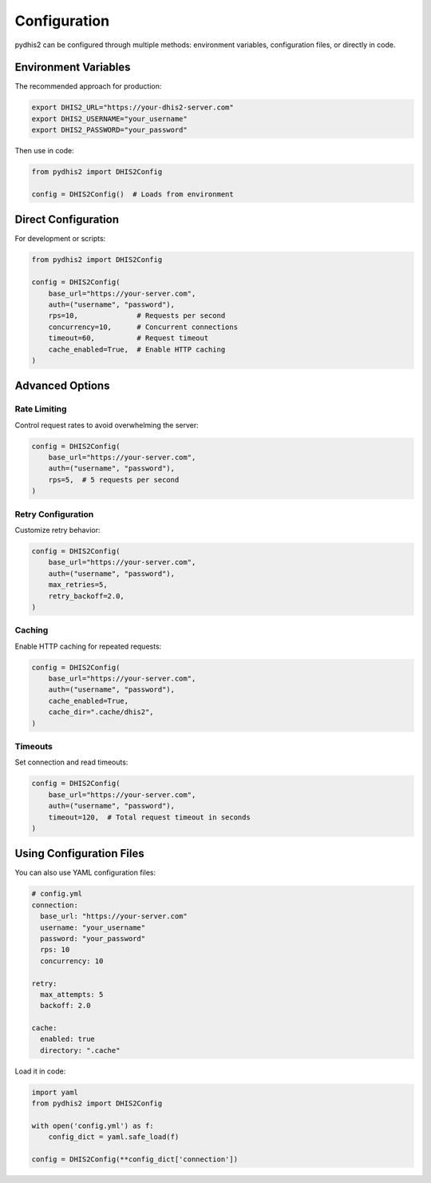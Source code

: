 Configuration
=============

pydhis2 can be configured through multiple methods: environment variables, configuration files, or directly in code.

Environment Variables
---------------------

The recommended approach for production:

.. code-block:: bash

   export DHIS2_URL="https://your-dhis2-server.com"
   export DHIS2_USERNAME="your_username"
   export DHIS2_PASSWORD="your_password"

Then use in code:

.. code-block:: python

   from pydhis2 import DHIS2Config
   
   config = DHIS2Config()  # Loads from environment

Direct Configuration
--------------------

For development or scripts:

.. code-block:: python

   from pydhis2 import DHIS2Config
   
   config = DHIS2Config(
       base_url="https://your-server.com",
       auth=("username", "password"),
       rps=10,              # Requests per second
       concurrency=10,      # Concurrent connections
       timeout=60,          # Request timeout
       cache_enabled=True,  # Enable HTTP caching
   )

Advanced Options
----------------

Rate Limiting
~~~~~~~~~~~~~

Control request rates to avoid overwhelming the server:

.. code-block:: python

   config = DHIS2Config(
       base_url="https://your-server.com",
       auth=("username", "password"),
       rps=5,  # 5 requests per second
   )

Retry Configuration
~~~~~~~~~~~~~~~~~~~

Customize retry behavior:

.. code-block:: python

   config = DHIS2Config(
       base_url="https://your-server.com",
       auth=("username", "password"),
       max_retries=5,
       retry_backoff=2.0,
   )

Caching
~~~~~~~

Enable HTTP caching for repeated requests:

.. code-block:: python

   config = DHIS2Config(
       base_url="https://your-server.com",
       auth=("username", "password"),
       cache_enabled=True,
       cache_dir=".cache/dhis2",
   )

Timeouts
~~~~~~~~

Set connection and read timeouts:

.. code-block:: python

   config = DHIS2Config(
       base_url="https://your-server.com",
       auth=("username", "password"),
       timeout=120,  # Total request timeout in seconds
   )

Using Configuration Files
--------------------------

You can also use YAML configuration files:

.. code-block:: yaml

   # config.yml
   connection:
     base_url: "https://your-server.com"
     username: "your_username"
     password: "your_password"
     rps: 10
     concurrency: 10
   
   retry:
     max_attempts: 5
     backoff: 2.0
   
   cache:
     enabled: true
     directory: ".cache"

Load it in code:

.. code-block:: python

   import yaml
   from pydhis2 import DHIS2Config
   
   with open('config.yml') as f:
       config_dict = yaml.safe_load(f)
   
   config = DHIS2Config(**config_dict['connection'])

